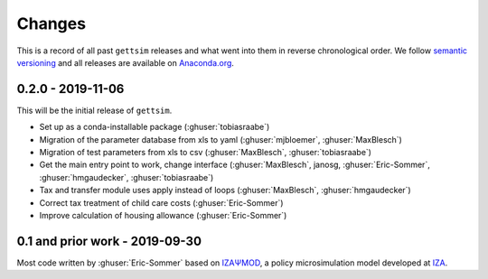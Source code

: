 Changes
=======

This is a record of all past ``gettsim`` releases and what went into them in reverse
chronological order. We follow `semantic versioning <https://semver.org/>`_ and all
releases are available on `Anaconda.org <https://anaconda.org/gettsim/gettsim>`_.

0.2.0 - 2019-11-06
------------------

This will be the initial release of ``gettsim``.

- Set up as a conda-installable package (:ghuser:`tobiasraabe`)
- Migration of the parameter database from xls to yaml (:ghuser:`mjbloemer`,
  :ghuser:`MaxBlesch`)
- Migration of test parameters from xls to csv (:ghuser:`MaxBlesch`,
  :ghuser:`tobiasraabe`)
- Get the main entry point to work, change interface (:ghuser:`MaxBlesch`, janosg,
  :ghuser:`Eric-Sommer`, :ghuser:`hmgaudecker`, :ghuser:`tobiasraabe`)
- Tax and transfer module uses apply instead of loops (:ghuser:`MaxBlesch`,
  :ghuser:`hmgaudecker`)
- Correct tax treatment of child care costs (:ghuser:`Eric-Sommer`)
- Improve calculation of housing allowance (:ghuser:`Eric-Sommer`)


0.1 and prior work - 2019-09-30
-------------------------------

Most code written by :ghuser:`Eric-Sommer` based on `IZAΨMOD <https://www.iza.org/
publications/dp/8553/documentation-izapsmod-v30-the-iza-policy-simulation-model>`_, a
policy microsimulation model developed at `IZA <https://www.iza.org>`_.
